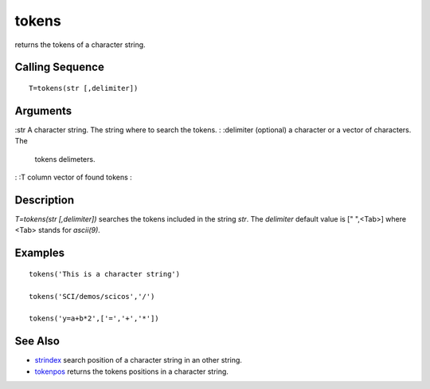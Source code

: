 


tokens
======

returns the tokens of a character string.



Calling Sequence
~~~~~~~~~~~~~~~~


::

    T=tokens(str [,delimiter])




Arguments
~~~~~~~~~

:str A character string. The string where to search the tokens.
: :delimiter (optional) a character or a vector of characters. The
  tokens delimeters.
: :T column vector of found tokens
:



Description
~~~~~~~~~~~

`T=tokens(str [,delimiter])` searches the tokens included in the
string `str`. The `delimiter` default value is [" ",<Tab>] where <Tab>
stands for `ascii(9)`.



Examples
~~~~~~~~


::

    tokens('This is a character string')
    
    tokens('SCI/demos/scicos','/')
    
    tokens('y=a+b*2',['=','+','*'])




See Also
~~~~~~~~


+ `strindex`_ search position of a character string in an other
  string.
+ `tokenpos`_ returns the tokens positions in a character string.


.. _tokenpos: tokenpos.html
.. _strindex: strindex.html


